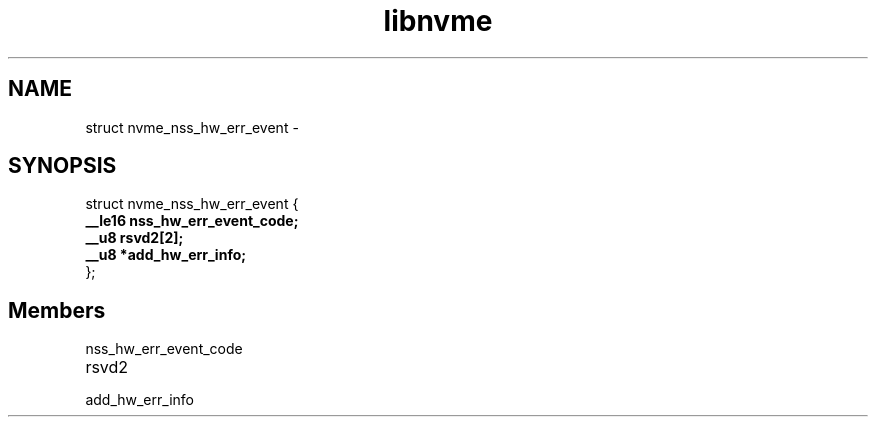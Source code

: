 .TH "libnvme" 9 "struct nvme_nss_hw_err_event" "February 2022" "API Manual" LINUX
.SH NAME
struct nvme_nss_hw_err_event \- 
.SH SYNOPSIS
struct nvme_nss_hw_err_event {
.br
.BI "    __le16 nss_hw_err_event_code;"
.br
.BI "    __u8 rsvd2[2];"
.br
.BI "    __u8 *add_hw_err_info;"
.br
.BI "
};
.br

.SH Members
.IP "nss_hw_err_event_code" 12
.IP "rsvd2" 12
.IP "add_hw_err_info" 12
